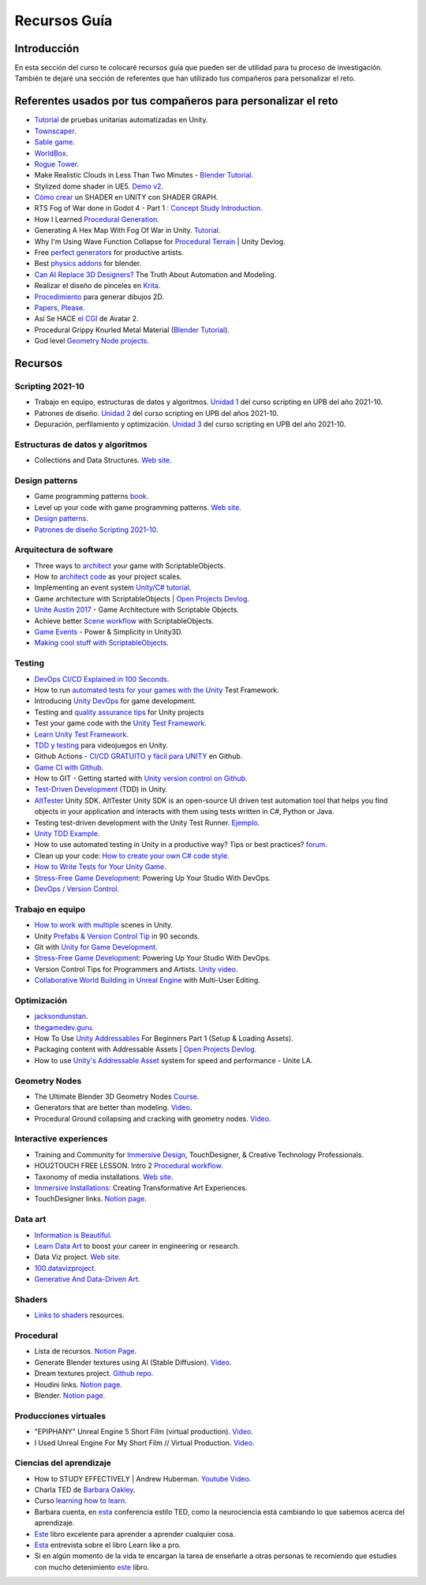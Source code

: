 Recursos Guía
================

Introducción
--------------

En esta sección del curso te colocaré recursos guía que pueden ser 
de utilidad para tu proceso de investigación. También te dejaré una 
sección de referentes que han utilizado tus compañeros para personalizar 
el reto.

Referentes usados por tus compañeros para personalizar el reto 
-----------------------------------------------------------------

* `Tutorial <https://www.youtube.com/live/YsNVOvGMkS0?si=LvfUs7Xn6fMV_Wa_>`__ de 
  pruebas unitarias automatizadas en Unity.
* `Townscaper <https://www.townscapergame.com/>`__.
* `Sable game <https://store.steampowered.com/app/757310/Sable/>`__.
* `WorldBox <https://www.superworldbox.com/>`__.
* `Rogue Tower <https://store.steampowered.com/app/1843760/Rogue_Tower/>`__.
* Make Realistic Clouds in Less Than Two Minutes - 
  `Blender Tutorial <https://youtu.be/j5ShmTT2zeM?si=uHaELIjtWWPndR7I>`__.
* Stylized dome shader in UE5. `Demo v2 <https://youtu.be/5nrOCQTwznY?si=nsTuHAXxZLM7SmCT>`__.
* `Cómo crear <https://youtu.be/fIOLrXL_jew?si=RPAKB7d7QIl7enaW>`__ un SHADER en UNITY con SHADER GRAPH.
* RTS Fog of War done in Godot 4 - Part 1 : `Concept Study Introduction <https://youtu.be/C8CujEUTz08?si=66PH3vrLxSpNlTDp>`__.
* How I Learned `Procedural Generation <https://youtu.be/XpG3YqUkCTY?si=lW1uiUfqsPRX3uDD>`__.
* Generating A Hex Map With Fog Of War in Unity. `Tutorial <https://youtu.be/wxVgIH0j8Wg?si=yUZWTqR6fbrXKpqY>`__.
* Why I'm Using Wave Function Collapse for `Procedural Terrain <https://youtu.be/20KHNA9jTsE?si=eidrzFF9CwlnJ-eD>`__ | Unity Devlog.
* Free `perfect generators <https://youtu.be/DLKowmO7eQI?si=dDg-4FefS2a5KAtL>`__ for productive artists.
* Best `physics addons <https://youtu.be/wOcfLdLi0zc?si=J_WVqr1jwXLE7fP9>`__ for blender.
* `Can AI Replace 3D Designers? <https://youtu.be/Nu45-NXUtOM?si=p6ZoveyCHEyiVakl>`__ The Truth About Automation and Modeling.
* Realizar el diseño de pinceles en `Krita <https://api.kde.org/krita/html/classKrita.html>`__.
* `Procedimiento <https://help.autodesk.com/view/INVNTOR/2024/ESP/?guid=GUID-A8329377-18E0-4C79-A475-017CC0066FA1>`__ 
  para generar dibujos 2D.
* `Papers, Please <https://store.steampowered.com/app/239030/Papers_Please/>`__.
* Así Se HACE `el CGI <https://youtu.be/ir51lI-l5R8?si=TBSFtsDcwAhHWntr>`__ de Avatar 2.
* Procedural Grippy Knurled Metal Material (`Blender Tutorial <https://youtu.be/78fay5ZVACs?si=y--brRJ6IFOphb3R>`__).
* God level `Geometry Node projects <https://youtu.be/mdlZTolId6Y?si=o0tRtGXry4tv6IpX>`__.

Recursos
-----------

Scripting 2021-10
********************

* Trabajo en equipo, estructuras de datos y algoritmos. 
  `Unidad 1 <https://idedscripting.readthedocs.io/es/v2021.10/_unidad1/unidad1.html>`__ del curso scripting en 
  UPB del año 2021-10.
* Patrones de diseño. `Unidad 2 <https://idedscripting.readthedocs.io/es/v2021.10/_unidad2/unidad2.html>`__ del 
  curso scripting en UPB del años 2021-10.
* Depuración, perfilamiento y optimización. `Unidad 3 <https://idedscripting.readthedocs.io/es/v2021.10/_unidad3/unidad3.html>`__ 
  del curso scripting en UPB del año 2021-10.

Estructuras de datos y algoritmos
***********************************

* Collections and Data Structures. `Web site <https://learn.microsoft.com/en-us/dotnet/standard/collections/?redirectedfrom=MSDN>`__.


Design patterns
****************

* Game programming patterns `book <https://gameprogrammingpatterns.com/>`__.
* Level up your code with game programming patterns. 
  `Web site <https://blog.unity.com/games/level-up-your-code-with-game-programming-patterns>`__.
* `Design patterns <https://refactoring.guru/design-patterns>`__.
* `Patrones de diseño Scripting 2021-10 <https://www.notion.so/PATRONES-DE-DISE-O-8291412254bc47cfb1ad0588e4d6f28b>`__. 

Arquitectura de software
****************************

* Three ways to `architect <https://unity.com/how-to/architect-game-code-scriptable-objects>`__ your game with ScriptableObjects.
* How to `architect code <https://unity.com/how-to/how-architect-code-your-project-scales>`__ as your project scales.
* Implementing an event system `Unity/C# tutorial <https://youtu.be/EvqdcyTgZNg?si=ok4oscj-V-O1BEjd>`__.
* Game architecture with ScriptableObjects | `Open Projects Devlog <https://youtu.be/WLDgtRNK2VE?si=2XndWYZgg_9r9QhJ>`__.
* `Unite Austin 2017 <https://youtu.be/raQ3iHhE_Kk?si=Z4kq1sCAsmLbDA_x>`__ - Game Architecture with Scriptable Objects.
* Achieve better `Scene workflow <https://blog.unity.com/engine-platform/achieve-better-scene-workflow-with-scriptableobjects>`__ 
  with ScriptableObjects.
* `Game Events <https://youtu.be/lgA8KirhLEU?si=-EKAaRL9Aktm7a6H>`__ - Power & Simplicity in Unity3D.
* `Making cool stuff with ScriptableObjects <https://blog.unity.com/engine-platform/making-cool-stuff-with-scriptableobjects>`__.

Testing
*********

* `DevOps CI/CD Explained in 100 Seconds <https://youtu.be/scEDHsr3APg?si=3YCNrekU6-ZLqtdw>`__.
* How to run `automated tests for your games with the Unity <https://unity.com/how-to/automated-tests-unity-test-framework>`__ 
  Test Framework.
* Introducing `Unity DevOps <https://blog.unity.com/engine-platform/introducing-unity-devops-for-game-development>`__ 
  for game development.
* Testing and `quality assurance tips <https://unity.com/how-to/testing-and-quality-assurance-tips-unity-projects>`__ 
  for Unity projects
* Test your game code with the 
  `Unity Test Framework <https://unity.com/how-to/unity-test-framework-video-game-development#getting-started-unity-test-framework>`__.
* `Learn Unity Test Framework <https://docs.unity3d.com/Packages/com.unity.test-framework@1.4/manual/index.html>`__.
* `TDD y testing <https://youtube.com/playlist?list=PLAGy_slICtV2HTQSzK0BKMSKzm9hy_LHM&si=nx3y5K-fg7GIyhqL>`__ para videojuegos en Unity.
* Github Actions - `CI/CD GRATUITO y fácil para UNITY <https://youtu.be/u5LGtbsodpE?si=e1rUO-OKkAxcq9_U>`__ en Github.
* `Game CI with Github <https://youtube.com/playlist?list=PL2wwyzS_f-9bLdDpK6Yz7UzXfwHpQmRoe&si=LRRn3bMZ9c4qMcfC>`__.
* How to GIT - Getting started with `Unity version control on Github <https://www.youtube.com/live/AjXLWp6iuns?si=yS0cmD___jW_5603>`__.
* `Test-Driven Development <https://youtube.com/playlist?list=PLKERDLXpXl_jJQiQOHDLimnulasAK3T5b&si=oyenKwdoQw09C13Y>`__ (TDD) in 
  Unity.
* `AltTester <https://github.com/alttester/AltTester-Unity-SDK>`__ Unity SDK. AltTester Unity SDK is an open-source UI driven 
  test automation tool that helps you find objects in your application and interacts with them using tests written 
  in C#, Python or Java.
* Testing test-driven development with the Unity Test Runner. 
  `Ejemplo <https://blog.unity.com/engine-platform/testing-test-driven-development-with-unity-test-runner>`__.
* `Unity TDD Example <https://github.com/RoryDungan/Unity-TDD-Example>`__.
* How to use automated testing in Unity in a productive way? Tips or best practices? 
  `forum <https://forum.unity.com/threads/how-to-use-automated-testing-in-unity-in-a-productive-way-tips-or-best-practices.814227/>`__.
* Clean up your code: `How to create your own C# code style <https://blog.unity.com/engine-platform/clean-up-your-code-how-to-create-your-own-c-code-style>`__.
* `How to Write Tests for Your Unity Game <https://youtu.be/043EY6H5424?si=YlAGAcNKqRnZTxZK>`__.
* `Stress-Free Game Development <https://youtu.be/t9HRzE7_2Xc?si=NLWcyf_354hXydYn>`__: Powering Up Your Studio With DevOps.
* `DevOps / Version Control <https://trayecto3c.notion.site/DevOps-Version-Control-2a488c4721624c7e9e94b64e06b69640>`__.


Trabajo en equipo
*******************

* `How to work with multiple <https://youtu.be/zObWVOv1GlE?si=B0IT_hbp2sLmTPok>`__ scenes in Unity.
* Unity `Prefabs & Version Control Tip <https://youtu.be/zSo2pAYdQQQ?si=o4CwBkwmCv8OhOet>`__ in 90 seconds.
* Git with `Unity for Game Development <https://youtu.be/GmRPCl4MzCA?si=EG3JCI862_eW04h7>`__.
* `Stress-Free Game Development <https://youtu.be/t9HRzE7_2Xc?si=NLWcyf_354hXydYn>`__: Powering Up Your Studio With DevOps.
* Version Control Tips for Programmers and Artists. `Unity video <https://youtu.be/I07nO7Mo91g?si=xa8svNpEgAGM1MZI>`__.
* `Collaborative World Building in Unreal Engine <https://interactiveimmersive.io/blog/unreal-engine/collaborative-world-building-in-unreal-engine-with-multi-user-editing/?utm_source=ActiveCampaign&utm_medium=email&utm_content=Immersive+Monday+%23338&utm_campaign=Immersive+Monday+%23335>`__ with Multi-User Editing.


Optimización
**************

* `jacksondunstan <https://www.jacksondunstan.com/>`__.
* `thegamedev.guru <https://thegamedev.guru/>`__.
* How To Use `Unity Addressables <https://youtu.be/0USXRC9f4Iw?si=aRuELAfHCkDGShWO>`__ For Beginners 
  Part 1 (Setup & Loading Assets).
* Packaging content with Addressable Assets | `Open Projects Devlog <https://youtu.be/XIHINtB2e1U?si=hNEvUhMtgHJEO0T6>`__.
* How to use `Unity's Addressable Asset <https://youtu.be/U8-yh5nC1Mg?si=gH3qToYG16aO-PGa>`__ system for speed and 
  performance - Unite LA.

Geometry Nodes
******************

* The Ultimate Blender 3D Geometry Nodes `Course <https://www.udemy.com/course/geometry-nodes/>`__.
* Generators that are better than modeling. `Video <https://youtu.be/VafOL4tY1xE?si=d3NTGuM8ueS3ctvh>`__.
* Procedural Ground collapsing and cracking with geometry nodes. `Video <https://youtu.be/RM3t23gK1QI?si=3W6iaGzTFZe27Nk8>`__.

Interactive experiences
**************************

* Training and Community for `Immersive Design <https://interactiveimmersive.io/>`__, TouchDesigner, & Creative 
  Technology Professionals.
* HOU2TOUCH FREE LESSON. Intro 2 `Procedural workflow <https://youtu.be/j5tcicF9qr4?si=kUYUo14Dk469sAf3>`__.
* Taxonomy of media installations. `Web site <https://matthewragan.com/teaching-resources/taxonomy-of-media-installations/>`__.
* `Immersive Installations <http://artmoments.com/immersive-installations-creating-transformative-art-experiences/>`__: 
  Creating Transformative Art Experiences.
* TouchDesigner links. `Notion page <https://trayecto3c.notion.site/TouchDesigner-87ded9d6fdc743f7bcb3933799531f82>`__.


Data art 
***********

* `Information is Beautiful <https://informationisbeautiful.net/>`__.
* `Learn Data Art <https://youtu.be/q1X5JVbirbQ?si=lPyjI8epPKQcKTmi>`__ to boost your career in engineering or research.
* Data Viz project. `Web site <https://datavizproject.com/>`__.
* `100.datavizproject <https://100.datavizproject.com/>`__.
* `Generative And Data-Driven Art <https://variable.io/generative-and-data-art/>`__.


Shaders
**********

* `Links to shaders <https://trayecto3c.notion.site/Shaders-041bb95739664318b2d0003f4d2dad01>`__ resources.

Procedural
************

* Lista de recursos. `Notion Page <https://trayecto3c.notion.site/Procedural-Content-7996b868f54049aa80a235fe04646d0c?pvs=74>`__.
* Generate Blender textures using AI (Stable Diffusion). `Video <https://youtu.be/FmY5AiempII?si=A7i-KYwB6ckUPiew>`__.
* Dream textures project. `Github repo <https://github.com/carson-katri/dream-textures>`__.
* Houdini links. `Notion page <https://trayecto3c.notion.site/Houdini-b359ce9c76fc47c4b09cdc6882b8d3c7>`__.
* Blender. `Notion page <https://trayecto3c.notion.site/Blender-c01ad44bfd6c4b2d8dfa59558bae2d2d>`__.

Producciones virtuales
************************

* "EPIPHANY" Unreal Engine 5 Short Film (virtual production). `Video <https://youtu.be/EqbYQoqIZvU?si=1IldzusK5jP3wVuT>`__.
* I Used Unreal Engine For My Short Film // Virtual Production. `Video <https://youtu.be/LyZ1nZtpYgM?si=dDkH9HzFzmtbJiDk>`__.

Ciencias del aprendizaje
**************************

* How to STUDY EFFECTIVELY | Andrew Huberman. `Youtube Video <https://youtu.be/Ffh_6VkO0W8?si=aE8y0SGWCEf7xIGt>`__.
* Charla TED de `Barbara Oakley <https://barbaraoakley.com/>`__.
* Curso `learning how to learn <https://www.coursera.org/learn/learning-how-to-learn>`__.
* Barbara cuenta, en `esta <https://youtu.be/m9wXxywLVtQ?t=476>`__ conferencia estilo TED, 
  como la neurociencia está cambiando lo que sabemos acerca del aprendizaje.
* `Este <https://barbaraoakley.com/books/learn-like-a-pro/>`__ libro excelente para aprender a aprender cualquier cosa.
* `Esta <https://youtu.be/erJiJLQcGVg>`__ entrevista sobre el libro Learn like a pro.
* Si en algún momento de la vida te encargan la tarea de enseñarle a otras personas te recomiendo que estudies con 
  mucho detenimiento `este <https://barbaraoakley.com/books/uncommon-sense-teaching/>`__ libro.
